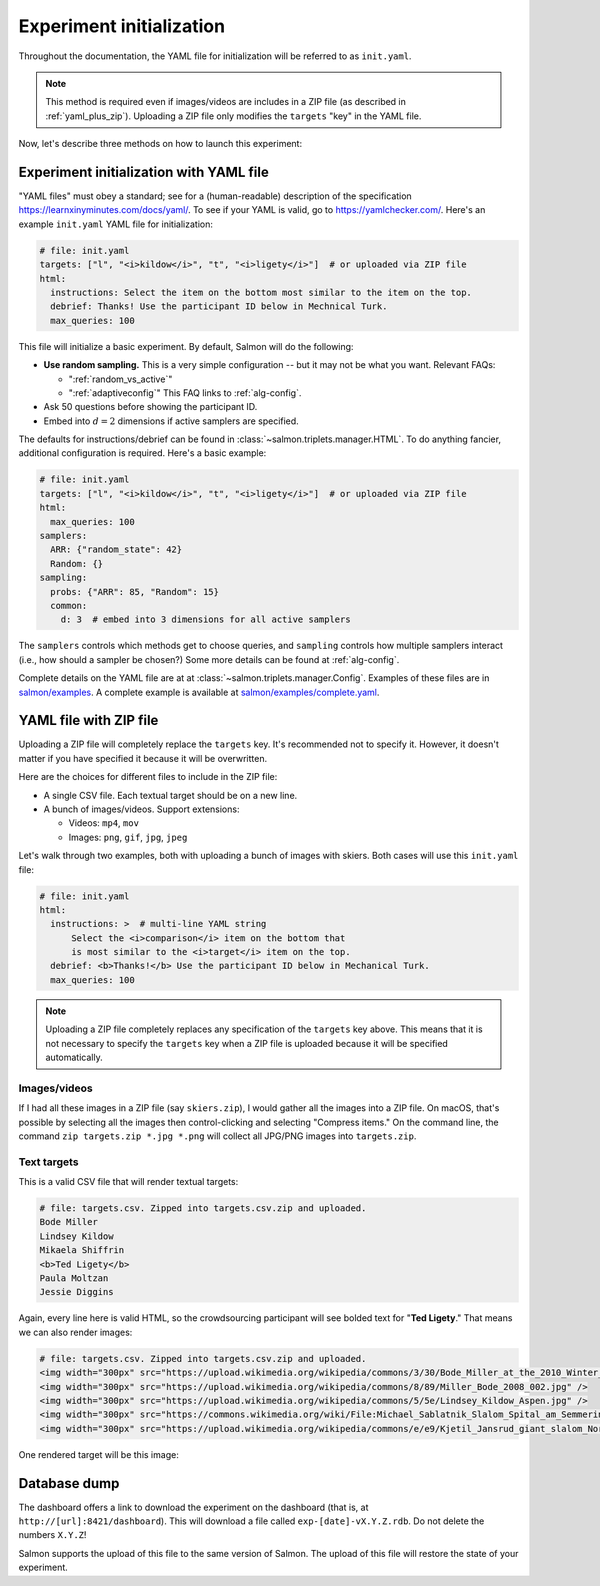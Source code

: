 
.. _init:

Experiment initialization
=========================

Throughout the documentation, the YAML file for initialization will be referred
to as ``init.yaml``.

.. note::

   This method is required even if images/videos are includes in a ZIP file (as
   described in :ref:`yaml_plus_zip`). Uploading a ZIP file only modifies the
   ``targets`` "key" in the YAML file.

Now, let's describe three methods on how to launch this experiment:

.. _yamlinitialization:

Experiment initialization with YAML file
----------------------------------------

"YAML files" must obey a standard; see for a (human-readable) description of
the specification https://learnxinyminutes.com/docs/yaml/. To see if your YAML
is valid, go to https://yamlchecker.com/.  Here's an example ``init.yaml`` YAML
file for initialization:

.. code-block:: yaml

   # file: init.yaml
   targets: ["l", "<i>kildow</i>", "t", "<i>ligety</i>"]  # or uploaded via ZIP file
   html:
     instructions: Select the item on the bottom most similar to the item on the top.
     debrief: Thanks! Use the participant ID below in Mechnical Turk.
     max_queries: 100


This file will initialize a basic experiment. By default, Salmon will do the
following:

* **Use random sampling.** This is a very simple configuration -- but it may
  not be what you want. Relevant FAQs:

  * ":ref:`random_vs_active`"
  * ":ref:`adaptiveconfig`" This FAQ links to :ref:`alg-config`.

* Ask 50 questions before showing the participant ID.
* Embed into :math:`d=2` dimensions if active samplers are specified.

The defaults for instructions/debrief can be found in
:class:`~salmon.triplets.manager.HTML`. To do anything fancier, additional
configuration is required. Here's a basic example:

.. code-block:: yaml

   # file: init.yaml
   targets: ["l", "<i>kildow</i>", "t", "<i>ligety</i>"]  # or uploaded via ZIP file
   html:
     max_queries: 100
   samplers:
     ARR: {"random_state": 42}
     Random: {}
   sampling:
     probs: {"ARR": 85, "Random": 15}
     common:
       d: 3  # embed into 3 dimensions for all active samplers

The ``samplers`` controls which methods get to choose queries, and ``sampling``
controls how multiple samplers interact (i.e., how should a sampler be chosen?)
Some more details can be found at :ref:`alg-config`.

Complete details on the YAML file are at at
:class:`~salmon.triplets.manager.Config`. Examples of these files are in
`salmon/examples`_. A complete example is available at
`salmon/examples/complete.yaml`_.

.. _salmon/tests/data: https://github.com/stsievert/salmon/tree/master/tests/data
.. _salmon/examples: https://github.com/stsievert/salmon/tree/master/examples
.. _salmon/examples/complete.yaml: https://github.com/stsievert/salmon/tree/master/examples/complete.yaml

.. _yaml_plus_zip:

YAML file with ZIP file
-----------------------

Uploading a ZIP file will completely replace the ``targets`` key. It's
recommended not to specify it. However, it doesn't matter if you have specified
it because it will be overwritten.

Here are the choices for different files to include in the ZIP file:

- A single CSV file. Each textual target should be on a new line.
- A bunch of images/videos. Support extensions:

  - Videos: ``mp4``, ``mov``
  - Images: ``png``, ``gif``, ``jpg``, ``jpeg``


Let's walk through two examples, both with uploading a bunch of images with
skiers. Both cases will use this ``init.yaml`` file:

.. code-block:: yaml

  # file: init.yaml
  html:
    instructions: >  # multi-line YAML string
        Select the <i>comparison</i> item on the bottom that
        is most similar to the <i>target</i> item on the top.
    debrief: <b>Thanks!</b> Use the participant ID below in Mechanical Turk.
    max_queries: 100

.. note::

   Uploading a ZIP file completely replaces any specification of the
   ``targets`` key above. This means that it is not necessary to specify the
   ``targets`` key when a ZIP file is uploaded because it will be specified
   automatically.

Images/videos
^^^^^^^^^^^^^

If I had all these images in a ZIP file (say ``skiers.zip``), I would gather
all the images into a ZIP file. On macOS, that's possible by selecting all the
images then control-clicking and selecting "Compress items." On the command
line, the command ``zip targets.zip *.jpg *.png`` will collect all JPG/PNG
images into ``targets.zip``.

Text targets
^^^^^^^^^^^^

This is a valid CSV file that will render textual targets:

.. code-block::

   # file: targets.csv. Zipped into targets.csv.zip and uploaded.
   Bode Miller
   Lindsey Kildow
   Mikaela Shiffrin
   <b>Ted Ligety</b>
   Paula Moltzan
   Jessie Diggins

Again, every line here is valid HTML, so the crowdsourcing participant will see
bolded text for "**Ted Ligety**." That means we can also render images:

.. code-block::

   # file: targets.csv. Zipped into targets.csv.zip and uploaded.
   <img width="300px" src="https://upload.wikimedia.org/wikipedia/commons/3/30/Bode_Miller_at_the_2010_Winter_Olympic_downhill.jpg" />
   <img width="300px" src="https://upload.wikimedia.org/wikipedia/commons/8/89/Miller_Bode_2008_002.jpg" />
   <img width="300px" src="https://upload.wikimedia.org/wikipedia/commons/5/5e/Lindsey_Kildow_Aspen.jpg" />
   <img width="300px" src="https://commons.wikimedia.org/wiki/File:Michael_Sablatnik_Slalom_Spital_am_Semmering_2008.jpg" />
   <img width="300px" src="https://upload.wikimedia.org/wikipedia/commons/e/e9/Kjetil_Jansrud_giant_slalom_Norway_2011.jpg" />

One rendered target will be this image:

.. raw:: html

   <img width="300px" src="https://upload.wikimedia.org/wikipedia/commons/8/89/Miller_Bode_2008_002.jpg" />

Database dump
-------------

The dashboard offers a link to download the experiment on the dashboard (that
is, at ``http://[url]:8421/dashboard``). This will download a file called
``exp-[date]-vX.Y.Z.rdb``. Do not delete the numbers ``X.Y.Z``!

Salmon supports the upload of this file to the same version of Salmon. The
upload of this file will restore the state of your experiment.
